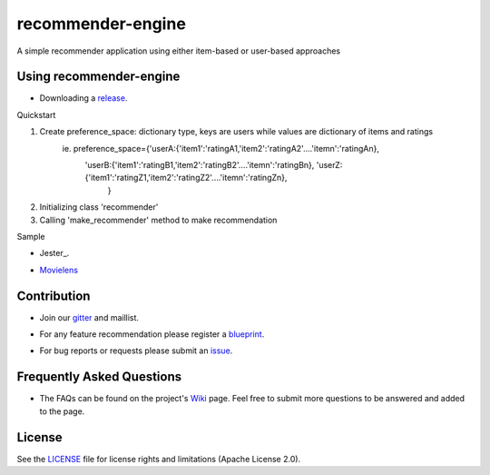 ========
recommender-engine
========
A simple recommender application using either item-based or user-based approaches

Using recommender-engine
===============
- Downloading a release_.

.. _release: https://github.com/tranlyvu/recommender-engine

Quickstart

1. Create preference_space: dictionary type, keys are users while values are dictionary of items and ratings
				   ie. preference_space={'userA:{'item1':'ratingA1,'item2':'ratingA2'....'itemn':'ratingAn},
							'userB:{'item1':'ratingB1,'item2':'ratingB2'....'itemn':'ratingBn},								 'userZ:{'item1':'ratingZ1,'item2':'ratingZ2'....'itemn':'ratingZn},
										}
2.	Initializing class 'recommender'
3.	Calling 'make_recommender' method to make recommendation 
	
Sample

- Jester_.

.. _sample: https://github.com/tranlyvu/recommender/blob/master/sample_jester.py

- Movielens_

.. _Movielens: https://github.com/tranlyvu/recommender/blob/master/sample_movielens.py

Contribution
============
- Join our gitter_ and maillist.

.. _gitter: https://gitter.im/recommender-enginer
- For any feature recommendation please register a blueprint_.

.. _blueprint: https://blueprints.launchpad.net/recommender-engine
- For bug reports or requests please submit an issue_.

.. _issue: https://github.com/tranlyvu/recommender-engine/issues

Frequently Asked Questions
==========================
- The FAQs can be found on the project's Wiki_ page. Feel free to submit more questions to be answered and added to the page.

.. _Wiki: https://github.com/tranlyvu/recommender-engine/wiki

License
=======
See the LICENSE_ file for license rights and limitations (Apache License 2.0).

.. _LICENSE: https://github.com/tranlyvu/recommender-engine/blob/master/LICENSE


